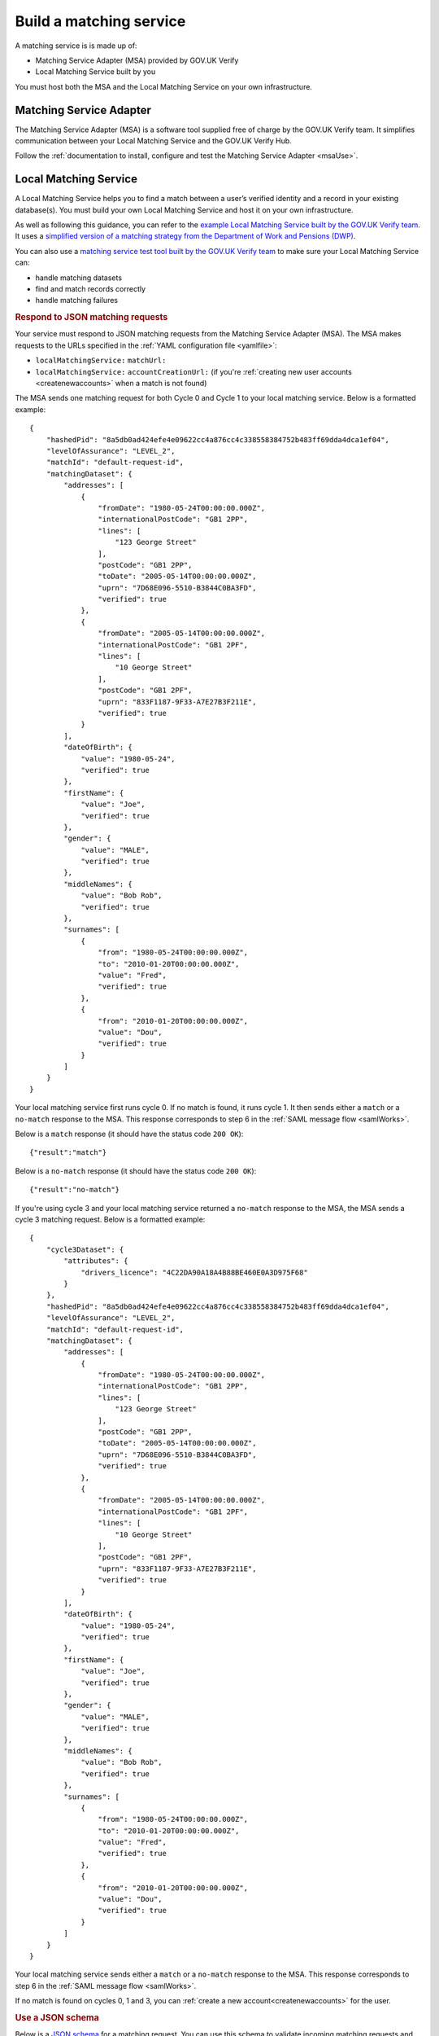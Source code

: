.. _buildmatchingservice:

Build a matching service
======================================

A matching service is is made up of:

- Matching Service Adapter (MSA) provided by GOV.UK Verify
- Local Matching Service built by you

You must host both the MSA and the Local Matching Service on your own infrastructure.

.. figure:: ../ms/matchingservice.svg
     :alt: Diagram showing that a matching service is composed of a MSA and a local matching service.


Matching Service Adapter
--------------------------------------

The Matching Service Adapter (MSA) is a software tool supplied free of charge by the GOV.UK Verify team. It simplifies communication between your Local Matching Service and the GOV.UK Verify Hub.

Follow the :ref:`documentation to install, configure and test the Matching Service Adapter <msaUse>`.

.. _localmatchingservice:

Local Matching Service
--------------------------------------

A Local Matching Service helps you to find a match between a user’s verified identity and a record in your existing database(s). You must build your own Local Matching Service and host it on your own infrastructure.

As well as following this guidance, you can refer to the `example Local Matching Service built by the GOV.UK Verify team <https://github.com/alphagov/verify-local-matching-service-example>`_. It uses a `simplified version of a matching strategy from the Department of Work and Pensions (DWP) <https://github.com/alphagov/verify-local-matching-service-example/blob/master/docs/architecture-decisions/0003-we-will-follow-dwps-proposed-strategy.org>`_.

You can also use a `matching service test tool built by the GOV.UK Verify team <https://github.com/alphagov/verify-matching-service-adapter/tree/master/verify-matching-service-test-tool>`_ to make sure your Local Matching Service can:

- handle matching datasets
- find and match records correctly
- handle matching failures

.. _RespondJSONmr:

.. rubric:: Respond to JSON matching requests

Your service must respond to JSON matching requests from the Matching Service Adapter (MSA). The MSA makes requests to the URLs specified in the :ref:`YAML configuration file <yamlfile>`:

* ``localMatchingService:`` ``matchUrl:``
* ``localMatchingService:`` ``accountCreationUrl:`` (if you're :ref:`creating new user accounts <createnewaccounts>` when a match is not found)

The MSA sends one matching request for both Cycle 0 and Cycle 1 to your local matching service. Below is a formatted example:

::

  {
      "hashedPid": "8a5db0ad424efe4e09622cc4a876cc4c338558384752b483ff69dda4dca1ef04",
      "levelOfAssurance": "LEVEL_2",
      "matchId": "default-request-id",
      "matchingDataset": {
          "addresses": [
              {
                  "fromDate": "1980-05-24T00:00:00.000Z",
                  "internationalPostCode": "GB1 2PP",
                  "lines": [
                      "123 George Street"
                  ],
                  "postCode": "GB1 2PP",
                  "toDate": "2005-05-14T00:00:00.000Z",
                  "uprn": "7D68E096-5510-B3844C0BA3FD",
                  "verified": true
              },
              {
                  "fromDate": "2005-05-14T00:00:00.000Z",
                  "internationalPostCode": "GB1 2PF",
                  "lines": [
                      "10 George Street"
                  ],
                  "postCode": "GB1 2PF",
                  "uprn": "833F1187-9F33-A7E27B3F211E",
                  "verified": true
              }
          ],
          "dateOfBirth": {
              "value": "1980-05-24",
              "verified": true
          },
          "firstName": {
              "value": "Joe",
              "verified": true
          },
          "gender": {
              "value": "MALE",
              "verified": true
          },
          "middleNames": {
              "value": "Bob Rob",
              "verified": true
          },
          "surnames": [
              {
                  "from": "1980-05-24T00:00:00.000Z",
                  "to": "2010-01-20T00:00:00.000Z",
                  "value": "Fred",
                  "verified": true
              },
              {
                  "from": "2010-01-20T00:00:00.000Z",
                  "value": "Dou",
                  "verified": true
              }
          ]
      }
  }

Your local matching service first runs cycle 0. If no match is found, it runs cycle 1. It then sends either a ``match`` or a ``no-match`` response to the MSA. This response corresponds to step 6 in the :ref:`SAML message flow <samlWorks>`.

Below is a ``match`` response (it should have the status code ``200 OK``):

::

  {"result":"match"}

Below is a ``no-match`` response (it should have the status code ``200 OK``):

::

  {"result":"no-match"}


If you're using cycle 3 and your local matching service returned a ``no-match`` response to the MSA, the MSA sends a cycle 3 matching request.  Below is a formatted example:

::

  {
      "cycle3Dataset": {
          "attributes": {
              "drivers_licence": "4C22DA90A18A4B88BE460E0A3D975F68"
          }
      },
      "hashedPid": "8a5db0ad424efe4e09622cc4a876cc4c338558384752b483ff69dda4dca1ef04",
      "levelOfAssurance": "LEVEL_2",
      "matchId": "default-request-id",
      "matchingDataset": {
          "addresses": [
              {
                  "fromDate": "1980-05-24T00:00:00.000Z",
                  "internationalPostCode": "GB1 2PP",
                  "lines": [
                      "123 George Street"
                  ],
                  "postCode": "GB1 2PP",
                  "toDate": "2005-05-14T00:00:00.000Z",
                  "uprn": "7D68E096-5510-B3844C0BA3FD",
                  "verified": true
              },
              {
                  "fromDate": "2005-05-14T00:00:00.000Z",
                  "internationalPostCode": "GB1 2PF",
                  "lines": [
                      "10 George Street"
                  ],
                  "postCode": "GB1 2PF",
                  "uprn": "833F1187-9F33-A7E27B3F211E",
                  "verified": true
              }
          ],
          "dateOfBirth": {
              "value": "1980-05-24",
              "verified": true
          },
          "firstName": {
              "value": "Joe",
              "verified": true
          },
          "gender": {
              "value": "MALE",
              "verified": true
          },
          "middleNames": {
              "value": "Bob Rob",
              "verified": true
          },
          "surnames": [
              {
                  "from": "1980-05-24T00:00:00.000Z",
                  "to": "2010-01-20T00:00:00.000Z",
                  "value": "Fred",
                  "verified": true
              },
              {
                  "from": "2010-01-20T00:00:00.000Z",
                  "value": "Dou",
                  "verified": true
              }
          ]
      }
  }

Your local matching service sends either a ``match`` or a ``no-match`` response to the MSA. This response corresponds to step 6 in the :ref:`SAML message flow <samlWorks>`.

If no match is found on cycles 0, 1 and 3, you can :ref:`create a new account<createnewaccounts>` for the user.


.. rubric:: Use a JSON schema

.. _JSONschema:

Below is a `JSON schema <http://json-schema.org/>`_ for a matching request. You can use this schema to validate incoming matching requests and as a reference when developing your local matching service.

.. note:: The elements in ``matchingDataset`` are optional, so the code handling this in your local matching service must be appropriately flexible.

::

  {
      "properties": {
          "cycle3Dataset": {
              "properties": {
                  "attributes": {
                      "additionalProperties": {
                          "type": "string"
                      },
                      "type": "object"
                  }
              },
              "type": "object"
          },
          "hashedPid": {
              "type": "string"
          },
          "levelOfAssurance": {
              "enum": [
                  "LEVEL_1",
                  "LEVEL_2",
                  "LEVEL_3",
                  "LEVEL_4"
              ],
              "type": "string"
          },
          "matchId": {
              "type": "string"
          },
          "matchingDataset": {
              "properties": {
                  "addresses": {
                      "items": {
                          "properties": {
                              "fromDate": {
                                  "format": "DATE_TIME",
                                  "type": "string"
                              },
                              "internationalPostCode": {
                                  "type": "string"
                              },
                              "lines": {
                                  "items": {
                                      "type": "string"
                                  },
                                  "type": "array"
                              },
                              "postCode": {
                                  "type": "string"
                              },
                              "toDate": {
                                  "format": "DATE_TIME",
                                  "type": "string"
                              },
                              "uprn": {
                                  "type": "string"
                              },
                              "verified": {
                                  "type": "boolean"
                              }
                          },
                          "type": "object"
                      },
                      "type": "array"
                  },
                  "dateOfBirth": {
                      "properties": {
                          "from": {
                              "format": "DATE_TIME",
                              "type": "string"
                          },
                          "to": {
                              "format": "DATE_TIME",
                              "type": "string"
                          },
                          "value": {
                              "format": "DATE_TIME",
                              "type": "string"
                          },
                          "verified": {
                              "type": "boolean"
                          }
                      },
                      "type": "object"
                  },
                  "firstName": {
                      "properties": {
                          "from": {
                              "format": "DATE_TIME",
                              "type": "string"
                          },
                          "to": {
                              "format": "DATE_TIME",
                              "type": "string"
                          },
                          "value": {
                              "type": "string"
                          },
                          "verified": {
                              "type": "boolean"
                          }
                      },
                      "type": "object"
                  },
                  "gender": {
                      "properties": {
                          "from": {
                              "format": "DATE_TIME",
                              "type": "string"
                          },
                          "to": {
                              "format": "DATE_TIME",
                              "type": "string"
                          },
                          "value": {
                              "enum": [
                                  "FEMALE",
                                  "MALE",
                                  "NOT_SPECIFIED"
                              ],
                              "type": "string"
                          },
                          "verified": {
                              "type": "boolean"
                          }
                      },
                      "type": "object"
                  },
                  "middleNames": {
                      "properties": {
                          "from": {
                              "format": "DATE_TIME",
                              "type": "string"
                          },
                          "to": {
                              "format": "DATE_TIME",
                              "type": "string"
                          },
                          "value": {
                              "type": "string"
                          },
                          "verified": {
                              "type": "boolean"
                          }
                      },
                      "type": "object"
                  },
                  "surnames": {
                      "items": {
                          "properties": {
                              "from": {
                                  "format": "DATE_TIME",
                                  "type": "string"
                              },
                              "to": {
                                  "format": "DATE_TIME",
                                  "type": "string"
                              },
                              "value": {
                                  "type": "string"
                              },
                              "verified": {
                                  "type": "boolean"
                              }
                          },
                          "type": "object"
                      },
                      "type": "array"
                  }
              },
              "type": "object"
          }
      },
      "type": "object",
      "required": [ "matchId", "levelOfAssurance", "hashedPid", "matchingDataset" ]
  }
